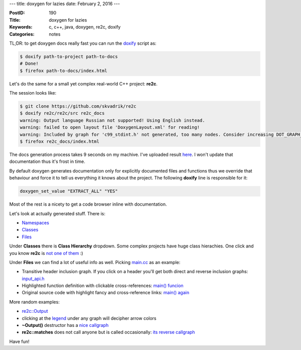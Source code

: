 ---
title: doxygen for lazies
date: February 2, 2016
---

:PostID: 190
:Title: doxygen for lazies
:Keywords: c, c++, java, doxygen, re2c, doxify
:Categories: notes

TL;DR: to get doxygen docs really fast you can run the
`doxify <https://github.com/trofi/home/blob/master/bin/doxify>`_
script as:

.. code-block:: bash

    $ doxify path-to-project path-to-docs
    # Done!
    $ firefox path-to-docs/index.html

.. raw:: html

   <!--more-->

Let's do the same for a small yet complex real-world C++ project: **re2c**.

The session looks like:

.. code-block:: bash

    $ git clone https://github.com/skvadrik/re2c
    $ doxify re2c/re2c/src re2c_docs
    warning: Output language Russian not supported! Using English instead.
    warning: failed to open layout file 'DoxygenLayout.xml' for reading!
    warning: Included by graph for 'c99_stdint.h' not generated, too many nodes. Consider increasing DOT_GRAPH_MAX_NODES.
    $ firefox re2c_docs/index.html

The docs generation process takes 9 seconds on my machive.
I've uploaded result `here <../posts.data/190-doxy/re2c_docs/index.html>`_.
I won't update that documentation thus it's frost in time.

By default doxygen generates documentation only for explicitly documented
files and functions thus we override that behaviour and force it to tell
us everything it knows about the project. The following **doxify** line
is responsible for it:

.. code-block:: bash

    doxygen_set_value "EXTRACT_ALL" "YES"

Most of the rest is a nicety to get a code browser inline with documentation.

Let's look at actually generated stuff. There is:

- `Namespaces </posts.data/190-doxy/re2c_docs/namespaces.html>`_
- `Classes </posts.data/190-doxy/re2c_docs/classes.html>`_
- `Files </posts.data/190-doxy/re2c_docs/files.html>`_

Under **Classes** there is **Class Hierarchy** dropdown.
Some complex projects have huge class hierachies.
One click and you know **re2c** is `not one of them </posts.data/190-doxy/re2c_docs/inherits.html>`_ :)

Under **Files** we can find a lot of useful info as well.
Picking `main.cc </posts.data/190-doxy/re2c_docs/main_8cc.html>`_ as an example:

- Transitive header inclusion graph. If you click on a header you'll get both direct and reverse inclusion graphs:
  `input_api.h </posts.data/190-doxy/re2c_docs/input__api_8h.html>`_
- Highlighted function definition with clickable cross-references: `main() funcion </posts.data/190-doxy/re2c_docs/main_8cc.html#a97b0fa62b7b0972875f5f589322c4c24>`_
- Original source code with highlight fancy and cross-reference links: `main() again </posts.data/190-doxy/re2c_docs/main_8cc_source.html#l00026>`_

More random examples:

- `re2c::Output </posts.data/190-doxy/re2c_docs/structre2c_1_1Output.html>`_
- clicking at the `legend </posts.data/190-doxy/re2c_docs/graph_legend.html>`_ under any graph will decipher arrow colors
- **~Output()** destructor has a `nice callgraph </posts.data/190-doxy/re2c_docs/structre2c_1_1Output.html#a1cc81b46a98f3ada41135bb395df0c55>`_
- **re2c::matches** does not call anyone but is called occasionally: `its reverse callgraph </posts.data/190-doxy/re2c_docs/namespacere2c.html#a79ad7b02c4996a9bab41faabd451d624>`_

Have fun!
